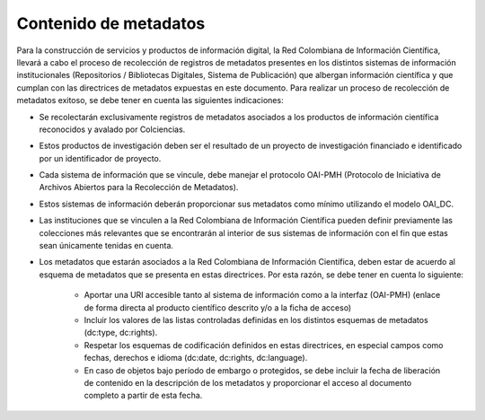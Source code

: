 .. _contMeta:

Contenido de metadatos
======================

Para la construcción de servicios y productos de información digital, la Red Colombiana de Información Científica, llevará a cabo el proceso de recolección de registros de metadatos presentes en los distintos sistemas de información institucionales (Repositorios / Bibliotecas Digitales, Sistema de Publicación) que albergan información científica y que cumplan con las directrices de metadatos expuestas en este documento. Para realizar un proceso de recolección de metadatos exitoso, se debe tener en cuenta las siguientes indicaciones:

- Se recolectarán exclusivamente registros de metadatos asociados a los productos de información científica reconocidos y avalado por Colciencias.

- Estos productos de investigación deben ser el resultado de un proyecto de investigación financiado e identificado por un identificador de proyecto.

- Cada sistema de información que se vincule, debe manejar el protocolo OAI-PMH (Protocolo de Iniciativa de Archivos Abiertos para la Recolección de Metadatos).

- Estos sistemas de información deberán proporcionar sus metadatos como mínimo utilizando el modelo OAI_DC.

- Las instituciones que se vinculen a la Red Colombiana de Información Científica pueden definir previamente las colecciones más relevantes que se encontrarán al interior de sus sistemas de información con el fin que estas sean únicamente tenidas en cuenta.

- Los metadatos que estarán asociados a la Red Colombiana de Información Científica, deben estar de acuerdo al esquema de metadatos que se presenta en estas directrices. Por esta razón, se debe tener en cuenta lo siguiente:
	
	- Aportar una URI accesible tanto al sistema de información como a la interfaz (OAI-PMH) (enlace de forma directa al producto científico descrito y/o a la ficha de acceso)
	- Incluir los valores de las listas controladas definidas en los distintos esquemas de metadatos (dc:type, dc:rights).
	- Respetar los esquemas de codificación definidos en estas directrices, en especial campos como fechas, derechos e idioma (dc:date, dc:rights, dc:language).
	- En caso de objetos bajo período de embargo o protegidos, se debe incluir la fecha de liberación de contenido en la descripción de los metadatos y proporcionar el acceso al documento completo a partir de esta fecha. 
